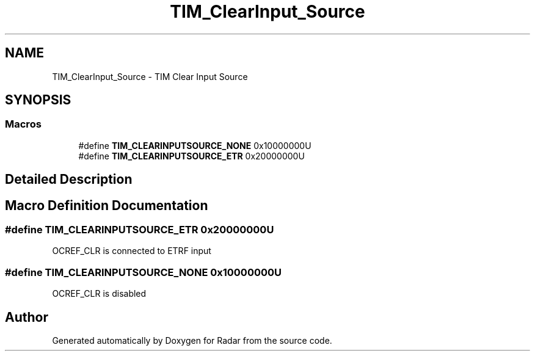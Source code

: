 .TH "TIM_ClearInput_Source" 3 "Version 1.0.0" "Radar" \" -*- nroff -*-
.ad l
.nh
.SH NAME
TIM_ClearInput_Source \- TIM Clear Input Source
.SH SYNOPSIS
.br
.PP
.SS "Macros"

.in +1c
.ti -1c
.RI "#define \fBTIM_CLEARINPUTSOURCE_NONE\fP   0x10000000U"
.br
.ti -1c
.RI "#define \fBTIM_CLEARINPUTSOURCE_ETR\fP   0x20000000U"
.br
.in -1c
.SH "Detailed Description"
.PP 

.SH "Macro Definition Documentation"
.PP 
.SS "#define TIM_CLEARINPUTSOURCE_ETR   0x20000000U"
OCREF_CLR is connected to ETRF input 
.SS "#define TIM_CLEARINPUTSOURCE_NONE   0x10000000U"
OCREF_CLR is disabled 
.SH "Author"
.PP 
Generated automatically by Doxygen for Radar from the source code\&.

